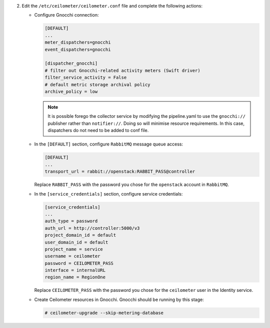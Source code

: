 2. Edit the ``/etc/ceilometer/ceilometer.conf`` file and complete
   the following actions:

   * Configure Gnocchi connection:

     .. code-block:: ini

        [DEFAULT]
        ...
        meter_dispatchers=gnocchi
        event_dispatchers=gnocchi

        [dispatcher_gnocchi]
        # filter out Gnocchi-related activity meters (Swift driver)
        filter_service_activity = False
        # default metric storage archival policy
        archive_policy = low

     .. note::

        It is possible forego the collector service by modifying the
        pipeline.yaml to use the ``gnocchi://`` publisher rather than
        ``notifier://``. Doing so will minimise resource requirements.
        In this case, dispatchers do not need to be added to conf file.

   * In the ``[DEFAULT]`` section,
     configure ``RabbitMQ`` message queue access:

     .. code-block:: ini

        [DEFAULT]
        ...
        transport_url = rabbit://openstack:RABBIT_PASS@controller

     Replace ``RABBIT_PASS`` with the password you chose for the
     ``openstack`` account in ``RabbitMQ``.

   * In the ``[service_credentials]`` section, configure service credentials:

     .. code-block:: ini

        [service_credentials]
        ...
        auth_type = password
        auth_url = http://controller:5000/v3
        project_domain_id = default
        user_domain_id = default
        project_name = service
        username = ceilometer
        password = CEILOMETER_PASS
        interface = internalURL
        region_name = RegionOne

     Replace ``CEILOMETER_PASS`` with the password you chose for
     the ``ceilometer`` user in the Identity service.

   * Create Ceilometer resources in Gnocchi. Gnocchi should be running by this
     stage:

     .. code-block:: console

        # ceilometer-upgrade --skip-metering-database
